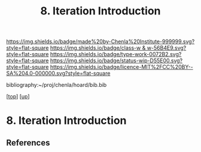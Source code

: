 #   -*- mode: org; fill-column: 60 -*-

#+TITLE: 8. Iteration Introduction
#+STARTUP: showall
#+TOC: headlines 4
#+PROPERTY: filename
#+LINK: pdf   pdfview:~/proj/chenla/hoard/lib/

[[https://img.shields.io/badge/made%20by-Chenla%20Institute-999999.svg?style=flat-square]] 
[[https://img.shields.io/badge/class-w & w-56B4E9.svg?style=flat-square]]
[[https://img.shields.io/badge/type-work-0072B2.svg?style=flat-square]]
[[https://img.shields.io/badge/status-wip-D55E00.svg?style=flat-square]]
[[https://img.shields.io/badge/licence-MIT%2FCC%20BY--SA%204.0-000000.svg?style=flat-square]]

bibliography:~/proj/chenla/hoard/bib.bib

[[[../../index.org][top]]] [[[../index.org][up]]]

* 8. Iteration Introduction
  :PROPERTIES:
  :CUSTOM_ID: 
  :Name:      /home/deerpig/proj/chenla/warp/06/08/intro.org
  :Created:   2018-06-05T09:32@Prek Leap (11.642600N-104.919210W)
  :ID:        20713a91-e354-4019-966f-cdd454f0f84c
  :VER:       581438036.973362517
  :GEO:       48P-491193-1287029-15
  :BXID:      proj:MYJ5-5015
  :Class:     primer
  :Type:      work
  :Status:    wip
  :Licence:   MIT/CC BY-SA 4.0
  :END:



** References


